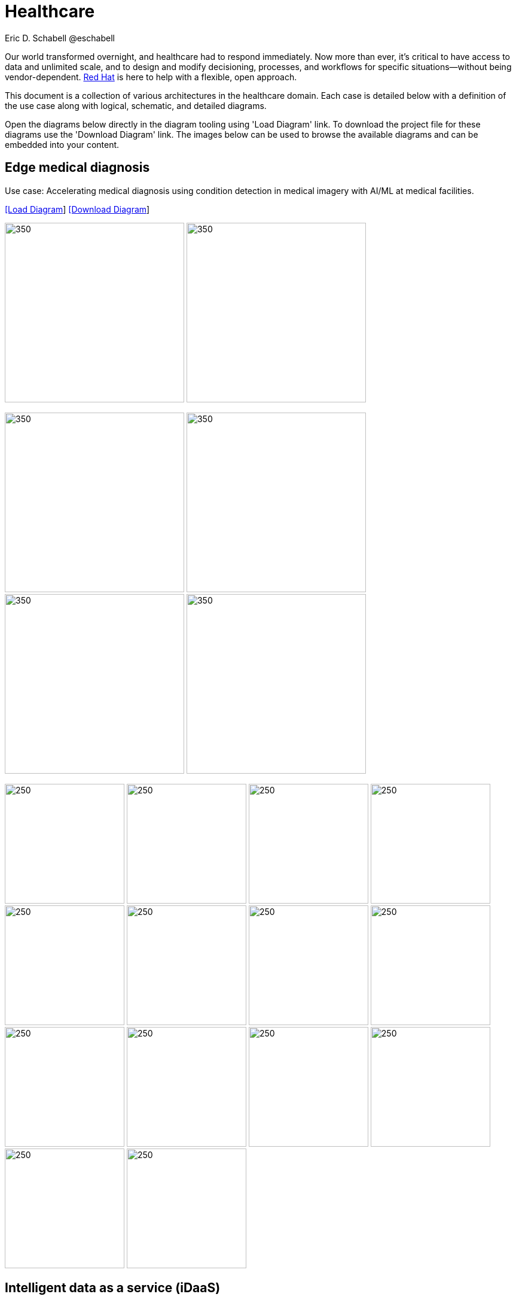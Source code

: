 = Healthcare
Eric D. Schabell @eschabell
:homepage: https://gitlab.com/redhatdemocentral/portfolio-architecture-examples
:imagesdir: images
:icons: font
:source-highlighter: prettify


Our world transformed overnight, and healthcare had to respond immediately. Now more than ever, it's critical to have access to data
and unlimited scale, and to design and modify decisioning, processes, and workflows for specific situations—without being
vendor-dependent. https://www.redhat.com/en/solutions/healthcare[Red Hat] is here to help with a flexible, open approach.

This document is a collection of various architectures in the healthcare domain. Each case is detailed below with a definition of the 
use case along with logical, schematic, and detailed diagrams.

Open the diagrams below directly in the diagram tooling using 'Load Diagram' link. To download the project file for these diagrams use
the 'Download Diagram' link. The images below can be used to browse the available diagrams and can be embedded into your content.


== Edge medical diagnosis

Use case: Accelerating medical diagnosis using condition detection in medical imagery with AI/ML at medical facilities.


--
https://redhatdemocentral.gitlab.io/portfolio-architecture-tooling/index.html?#/portfolio-architecture-examples/projects/edge-medical-diagnosis.drawio[[Load Diagram]]
https://gitlab.com/redhatdemocentral/portfolio-architecture-examples/-/raw/main/diagrams/edge-medical-diagnosis.drawio?inline=false[[Download Diagram]]
--

--
image:logical-diagrams/edge-medical-diagnosis-ld.png[350, 300]
image:logical-diagrams/edge-medical-diagnosis-details-ld.png[350, 300]
--

--
image:schematic-diagrams/edge-medical-diagnosis-xray-sd.png[350, 300]
image:schematic-diagrams/edge-medical-diagnosis-xray-mirrored-streaming-sd.png[350, 300]
image:schematic-diagrams/edge-medical-diagnosis-gitops-sd.png[350, 300]
image:schematic-diagrams/edge-medical-diagnosis-gitops-data-sd.png[350, 300]

--

--
image:detail-diagrams/edge-medical-diagnosis-xray-server.png[250, 200]
image:detail-diagrams/edge-medical-diagnosis-notification.png[250, 200]
image:detail-diagrams/edge-medical-diagnosis-ml-cicd.png[250, 200]
image:detail-diagrams/edge-medical-diagnosis-detection.png[250, 200]
image:detail-diagrams/edge-medical-diagnosis-streaming-datacenter.png[250, 200]
image:detail-diagrams/edge-medical-diagnosis-streaming-facility.png[250, 200]
image:detail-diagrams/edge-medical-diagnosis-registry-cloud.png[250, 200]
image:detail-diagrams/edge-medical-diagnosis-registry-datacenter.png[250, 200]
image:detail-diagrams/edge-medical-diagnosis-registry-edge.png[250, 200]
image:detail-diagrams/edge-medical-diagnosis-scm-datacenter.png[250, 200]
image:detail-diagrams/edge-medical-diagnosis-scm.png[250, 200]
image:detail-diagrams/edge-medical-diagnosis-gitops-controller.png[250, 200]
image:detail-diagrams/edge-medical-diagnosis-gitops.png[250, 200]
image:detail-diagrams/edge-medical-diagnosis-database.png[250, 200]
--


== Intelligent data as a service (iDaaS)

Use case: Intelligent DaaS (Data as a Service) is about building and delivery of systems and platforms in a secure and scalable
manner while driving data needs for moving towards consumerisation in healthcare.


--
https://redhatdemocentral.gitlab.io/portfolio-architecture-tooling/index.html?#/portfolio-architecture-examples/projects/intelligent-data-as-a-service-iDaaS.drawio[[Load Diagram]]
https://gitlab.com/redhatdemocentral/portfolio-architecture-examples/-/raw/main/diagrams/?intelligent-data-as-a-service-iDaaS.drawio?inline=false[[Download Diagram]]
--


Images coming soon...
